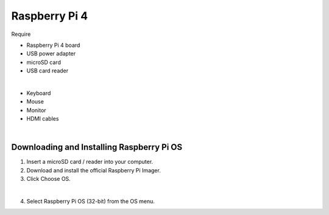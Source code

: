 Raspberry Pi 4
=====================


Require

- Raspberry Pi 4 board
- USB power adapter
- microSD card
- USB card reader

|

- Keyboard
- Mouse
- Monitor
- HDMI cables

|

Downloading and Installing Raspberry Pi OS
+++++++++++++++++++++++++++++++++++++++++++++


1.  Insert a microSD card / reader into your computer.
2.  Download and install the official Raspberry Pi Imager.
3.  Click Choose OS.


.. raw:: html

  <img src="https://cdn.mos.cms.futurecdn.net/h3QN3c9mD3T3JgynoK3xob-1024-80.png.webp" alt="" width="600" height="">


|

4. Select Raspberry Pi OS (32-bit) from the OS menu.









